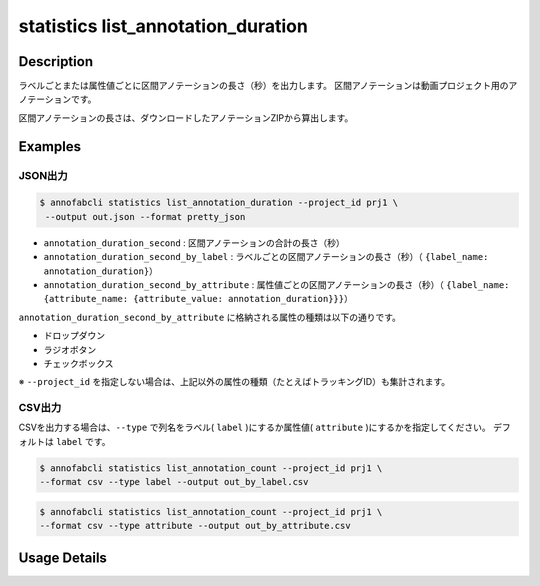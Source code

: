 ==========================================
statistics list_annotation_duration
==========================================

Description
=================================

ラベルごとまたは属性値ごとに区間アノテーションの長さ（秒）を出力します。
区間アノテーションは動画プロジェクト用のアノテーションです。

区間アノテーションの長さは、ダウンロードしたアノテーションZIPから算出します。


Examples
=================================


JSON出力
--------------------------


.. code-block::

    $ annofabcli statistics list_annotation_duration --project_id prj1 \
     --output out.json --format pretty_json


.. code-block:: json
    :caption: out.json

    [
    {
        "project_id": "project1",
        "task_id": "sample_task_00",
        "task_status": "not_started",
        "task_phase": "annotation",
        "task_phase_stage": 1,
        "input_data_id": "sample_video_00.mp4",
        "input_data_name": "sample_video_00.mp4",
        "updated_datetime": "2023-10-01T12:00:00.000+09:00",
        "video_duration_second": 30,
        "annotation_duration_second": 21.333,
        "annotation_duration_second_by_label": {
            "traffic_light": 21.333
        },
        "annotation_duration_second_by_attribute": {
            "traffic_light": {
                "color": {
                    "red": 13.2,
                    "green": 8.133,
                }
            }
        }
    }
    ]



* ``annotation_duration_second`` : 区間アノテーションの合計の長さ（秒）
* ``annotation_duration_second_by_label`` : ラベルごとの区間アノテーションの長さ（秒）（ ``{label_name: annotation_duration}``）
* ``annotation_duration_second_by_attribute`` : 属性値ごとの区間アノテーションの長さ（秒）（ ``{label_name: {attribute_name: {attribute_value: annotation_duration}}}``）


``annotation_duration_second_by_attribute`` に格納される属性の種類は以下の通りです。

* ドロップダウン
* ラジオボタン
* チェックボックス

※ ``--project_id`` を指定しない場合は、上記以外の属性の種類（たとえばトラッキングID）も集計されます。


CSV出力
--------------------------

CSVを出力する場合は、``--type`` で列名をラベル( ``label`` )にするか属性値( ``attribute`` )にするかを指定してください。
デフォルトは ``label`` です。


.. code-block::

    $ annofabcli statistics list_annotation_count --project_id prj1 \
    --format csv --type label --output out_by_label.csv 

.. csv-table:: out_by_label.csv 
    :header-rows: 1
    :file: list_annotation_duration/out_by_label.csv 


.. code-block::

    $ annofabcli statistics list_annotation_count --project_id prj1 \
    --format csv --type attribute --output out_by_attribute.csv 

.. csv-table:: out_by_attribute.csv 
    :header-rows: 3
    :file: list_annotation_duration/out_by_attribute.csv



Usage Details
=================================

.. argparse::
   :ref: annofabcli.statistics.list_annotation_duration.add_parser
   :prog: annofabcli statistics list_annotation_duration
   :nosubcommands:
   :nodefaultconst:
